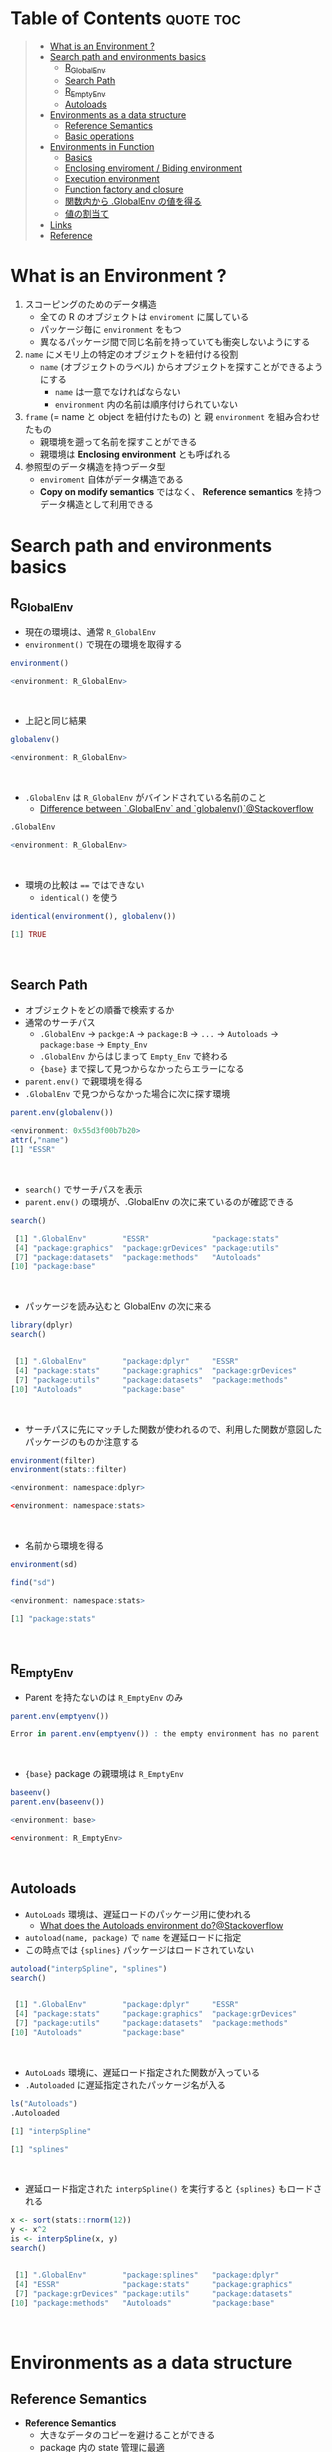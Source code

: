 #+STARTUP: folded indent inlineimages latexpreview
#+PROPERTY: header-args:R :results output code :colnames yes :session *R:env*

* Table of Contents :quote:toc:
#+BEGIN_QUOTE
- [[#what-is-an-environment-][What is an Environment ?]]
- [[#search-path-and-environments-basics][Search path and environments basics]]
  - [[#r_globalenv][R_GlobalEnv]]
  - [[#search-path][Search Path]]
  - [[#r_emptyenv][R_EmptyEnv]]
  - [[#autoloads][Autoloads]]
- [[#environments-as-a-data-structure][Environments as a data structure]]
  - [[#reference-semantics][Reference Semantics]]
  - [[#basic-operations][Basic operations]]
- [[#environments-in-function][Environments in Function]]
  - [[#basics][Basics]]
  - [[#enclosing-enviroment--biding-environment][Enclosing enviroment / Biding environment]]
  - [[#execution-environment][Execution environment]]
  - [[#function-factory-and-closure][Function factory and closure]]
  - [[#関数内から-globalenv-の値を得る][関数内から .GlobalEnv の値を得る]]
  - [[#値の割当て][値の割当て]]
- [[#links][Links]]
- [[#reference][Reference]]
#+END_QUOTE

* What is an Environment ?

1. スコーピングのためのデータ構造
   - 全ての R のオブジェクトは ~enviroment~ に属している
   - パッケージ毎に ~environment~ をもつ
   - 異なるパッケージ間で同じ名前を持っていても衝突しないようにする
  
2. ~name~ にメモリ上の特定のオブジェクトを紐付ける役割
   - ~name~ (オブジェクトのラベル) からオプジェクトを探すことができるようにする
     - ~name~ は一意でなければならない
     - ~environment~ 内の名前は順序付けられていない
  
3. ~frame~ (= name と object を紐付けたもの) と 親 ~environment~ を組み合わせたもの
   - 親環境を遡って名前を探すことができる
   - 親環境は *Enclosing environment* とも呼ばれる
  
4. 参照型のデータ構造を持つデータ型
   - ~enviroment~ 自体がデータ構造である
   - *Copy on modify semantics* ではなく、 *Reference semantics* を持つデータ構造として利用できる
     
* Search path and environments basics
** R_GlobalEnv

- 現在の環境は、通常 ~R_GlobalEnv~
- ~environment()~ で現在の環境を取得する
#+begin_src R :exports both
environment()
#+end_src

#+RESULTS:
#+begin_src R
<environment: R_GlobalEnv>
#+end_src
\\

- 上記と同じ結果
#+begin_src R :exports both
globalenv()
#+end_src

#+RESULTS:
#+begin_src R
<environment: R_GlobalEnv>
#+end_src
\\

- ~.GlobalEnv~ は ~R_GlobalEnv~ がバインドされている名前のこと
  - [[https://stackoverflow.com/questions/37918335/difference-between-globalenv-and-globalenv][Difference between `.GlobalEnv` and `globalenv()`@Stackoverflow]]
#+begin_src R :exports both
.GlobalEnv
#+end_src

#+RESULTS:
#+begin_src R
<environment: R_GlobalEnv>
#+end_src
\\

- 環境の比較は ~==~ ではできない
  - ~identical()~ を使う
#+begin_src R :exports both
identical(environment(), globalenv())
#+end_src

#+RESULTS:
#+begin_src R
[1] TRUE
#+end_src
\\

** Search Path

- オブジェクトをどの順番で検索するか
- 通常のサーチパス
  - ~.GlobalEnv~ -> ~packge:A~ -> ~package:B~ -> ~...~ -> ~Autoloads~ -> ~package:base~ -> ~Empty_Env~
  - ~.GlobalEnv~ からはじまって ~Empty_Env~ で終わる
  - ~{base}~ まで探して見つからなかったらエラーになる

- ~parent.env()~ で親環境を得る
- ~.GlobalEnv~ で見つからなかった場合に次に探す環境
#+begin_src R :exports both
parent.env(globalenv())
#+end_src

#+RESULTS:
#+begin_src R
<environment: 0x55d3f00b7b20>
attr(,"name")
[1] "ESSR"
#+end_src
\\

- ~search()~ でサーチパスを表示
- ~parent.env()~ の環境が、.GlobalEnv の次に来ているのが確認できる
#+begin_src R :exports both
search()
#+end_src

#+RESULTS:
#+begin_src R
 [1] ".GlobalEnv"        "ESSR"              "package:stats"
 [4] "package:graphics"  "package:grDevices" "package:utils"
 [7] "package:datasets"  "package:methods"   "Autoloads"
[10] "package:base"
#+end_src
\\

- パッケージを読み込むと GlobalEnv の次に来る
#+begin_src R :exports both
library(dplyr)
search()
#+end_src

#+RESULTS:
#+begin_src R

 [1] ".GlobalEnv"        "package:dplyr"     "ESSR"
 [4] "package:stats"     "package:graphics"  "package:grDevices"
 [7] "package:utils"     "package:datasets"  "package:methods"
[10] "Autoloads"         "package:base"
#+end_src
\\

- サーチパスに先にマッチした関数が使われるので、利用した関数が意図したパッケージのものか注意する
#+begin_src R :exports both
environment(filter)
environment(stats::filter)
#+end_src

#+RESULTS:
#+begin_src R
<environment: namespace:dplyr>

<environment: namespace:stats>
#+end_src
\\

- 名前から環境を得る
#+begin_src R :exports both
environment(sd)

find("sd")
#+end_src

#+RESULTS:
#+begin_src R
<environment: namespace:stats>

[1] "package:stats"
#+end_src
\\

** R_EmptyEnv

- Parent を持たないのは ~R_EmptyEnv~ のみ
#+begin_src R :exports both
parent.env(emptyenv())
#+end_src

#+RESULTS:
#+begin_src R
Error in parent.env(emptyenv()) : the empty environment has no parent
#+end_src
\\

- ~{base}~ package の親環境は ~R_EmptyEnv~
#+begin_src R :exports both
baseenv()
parent.env(baseenv())
#+end_src

#+RESULTS:
#+begin_src R
<environment: base>

<environment: R_EmptyEnv>
#+end_src
\\

** Autoloads

- ~AutoLoads~ 環境は、遅延ロードのパッケージ用に使われる
  - [[https://stackoverflow.com/questions/13401977/what-does-the-autoloads-environment-do][What does the Autoloads environment do?@Stackoverflow]]
- ~autoload(name, package)~ で ~name~ を遅延ロードに指定
- この時点では ~{splines}~ パッケージはロードされていない
#+begin_src R :exports both
autoload("interpSpline", "splines")
search()
#+end_src

#+RESULTS:
#+begin_src R

 [1] ".GlobalEnv"        "package:dplyr"     "ESSR"
 [4] "package:stats"     "package:graphics"  "package:grDevices"
 [7] "package:utils"     "package:datasets"  "package:methods"
[10] "Autoloads"         "package:base"
#+end_src
\\

- ~AutoLoads~ 環境に、遅延ロード指定された関数が入っている
- ~.Autoloaded~ に遅延指定されたパッケージ名が入る
#+begin_src R :exports both
ls("Autoloads")
.Autoloaded
#+end_src

#+RESULTS:
#+begin_src R
[1] "interpSpline"

[1] "splines"
#+end_src
\\

- 遅延ロード指定された ~interpSpline()~ を実行すると ~{splines}~ もロードされる
#+begin_src R :exports both
x <- sort(stats::rnorm(12))
y <- x^2
is <- interpSpline(x, y)
search()
#+end_src

#+RESULTS:
#+begin_src R

 [1] ".GlobalEnv"        "package:splines"   "package:dplyr"
 [4] "ESSR"              "package:stats"     "package:graphics"
 [7] "package:grDevices" "package:utils"     "package:datasets"
[10] "package:methods"   "Autoloads"         "package:base"
#+end_src
\\

* Environments as a data structure
** Reference Semantics

- *Reference Semantics*
  - 大きなデータのコピーを避けることができる
  - package 内の state 管理に最適
  - name での lookup が効率的に行える
#+begin_src R :exports both
modify <- function(x) {
  x$a <- 2
  invisible(x)
}

x_l <- list()
x_l$a <- 1
modify(x_l)
x_l$a # list だと元のオブジェクトは変わらない

x_e <- new.env()
x_e$a <- 1
modify(x_e)
x_e$a # env だと元のオブジェクトが書き換わる
#+end_src

#+RESULTS:
#+begin_src R

[1] 1

[1] 2
#+end_src
\\

** Basic operations
*** =new.env(hash = TRUE, parent = parent.frame(), size = 29L)=

#+begin_src R :exports both
e <- new.env()
e$a <- 10
e$b <- "a"
e$a
e[["b"]]
#+end_src

#+RESULTS:
#+begin_src R

[1] 10

[1] "a"
#+end_src
\\

- データとして ~envivroment~ を使う際は、親を ~emptyevn()~ にする 
  - *予期せず、他の環境の値を変えてしまうのを防ぐ*
#+begin_src R :exports both
e2 <- new.env()
parent.env(e2) # 通常は、.GlobalEnv
e2 <- new.env(parent = emptyenv())
parent.env(e2)
#+end_src

#+RESULTS:
#+begin_src R

<environment: R_GlobalEnv>

<environment: R_EmptyEnv>
#+end_src
\\

*** =ls(name, pos = -1L, envir = as.environment(pos), all.names = FALSE, pattern, sorted = TRUE)=

#+begin_src R :exports both
ls(e)

e$.c <- TRUE 
ls(e, all.names = TRUE) # .も表示
#+end_src

#+RESULTS:
#+begin_src R
[1] "a" "b"

[1] ".c" "a"  "b"
#+end_src
\\

*** =ls.str(pos = -1, name, envir, all.names = FALSE, pattern, mode = "any")=

#+begin_src R :exports both
ls.str(e)
#+end_src

#+RESULTS:
#+begin_src R
a :  num 10
b :  chr "a"
#+end_src
\\

*** =get(x, pos = -1, envir = as.environment(pos), mode = "any", inherits = TRUE)=
 
- 指定した環境にない場合は、親環境を探しに行く
  - inherits = FALSE で親環境を探さない
#+begin_src R :exports both
c <- 20
get("c", envir = e)
get("c", envir = e, inherits = FALSE)
#+end_src

#+RESULTS:
#+begin_src R

[1] 20

Error in get("c", envir = e, inherits = FALSE) : object 'c' not found
#+end_src
\\

*** =rm(..., list = character(), pos = -1, envir = as.environment(pos), inherits = FALSE)=

- ~NULL~ では消せない (~list~ では消すことができる)
#+begin_src R :exports both
e$a <- NULL
ls(e)
#+end_src

#+RESULTS:
#+begin_src R

[1] "a" "b"
#+end_src
\\

- ~rm()~ で消す
#+begin_src R :exports both
rm("a", envir =  e)
ls(e)
#+end_src

#+RESULTS:
#+begin_src R

[1] "b"
#+end_src
\\

*** =exists(x, where = -1, envir = , frame, mode = "any", inherits = TRUE)=

#+begin_src R :exports both
ls(e)
exists("a", envir = e)
exists("b", envir = e) # get() と同じく、指定した環境になければ、親を探す
#+end_src

#+RESULTS:
#+begin_src R
[1] "b"

[1] FALSE

[1] TRUE
#+end_src
\\

*** =as.environment(x)=

- Search path のインデックスか、パッケージ名で環境を取得できる
#+begin_src R :exports both
as.environment(1) # serch path index
as.environment(2)
as.environment("package:stats")
#+end_src

#+RESULTS:
#+begin_src R
<environment: R_GlobalEnv>

<environment: package:splines>
attr(,"name")
[1] "package:splines"
attr(,"path")
[1] "/home/shun/.anyenv/envs/Renv/versions/3.6.3/lib/R/library/splines"

<environment: package:stats>
attr(,"name")
[1] "package:stats"
attr(,"path")
[1] "/home/shun/.anyenv/envs/Renv/versions/3.6.3/lib/R/library/stats"
#+end_src
\\

*** getter/setter example

- 環境で getter/setter 関数を利用する例
- ~on.exit()~ で reset するために、setter では invisible() で設定前の値を返す
#+begin_src R :exports both
my_env <- new.env(parent = emptyenv())
my_env$a <- 1

get_a <- function() {
  my_env$a
}

set_a <- function(value) {
  old <- my_env$a
  my_env$a <- value
  invisible(old)
}

get_a()
set_a(2)
ls.str(my_env)
#+end_src

#+RESULTS:
#+begin_src R

[1] 1

a :  num 2
#+end_src
\\

* Environments in Function
** Basics

1. *Enclosing enviroment*
  - 作成された場所
  - すべての関数が必ず 1 つ持つ (変わらない)
  - how the function finds values
  - *namespace environment*
    - package 内のすべての関数を持つ
    - 親環境が、必要な全ての外部 package が import された特別な環境になっている
    - 外部の package に同名の関数があっても影響を受けないようにしている (= globalenv を探さない)
  
2. *Binding enviroment*
  - 関数が格納されている場所
  - how we find the function = search path
  - *package environment*
    - 明示的に export された関数を持つ場所 (search path に置かれる)
    - namespace env に Enclose されている
   
3. *Execution enviroment*
  - 関数内の環境
  - 毎回 fresh start される
  
4. *Calling enviroment*
  - どの環境から関数が呼ばれたか
  - ~parent.frame()~ でアクセスできる
  - 通常は ~R_GlobalEnv~

** Enclosing enviroment / Biding environment

- Enclosing env
#+begin_src R :exports both
f <- function(x) 1
environment(f)
#+end_src

#+RESULTS:
#+begin_src R

<environment: R_GlobalEnv>
#+end_src
\\

- Biding env
#+begin_src R :exports both
e <- new.env()
e$g <- function() 1
e
#+end_src

#+RESULTS:
#+begin_src R

<environment: 0x55d3f0522220>
#+end_src
\\

- Enclosing env (= namespace env)
#+begin_src R :exports both
environment(sd)
#+end_src

#+RESULTS:
#+begin_src R
<environment: namespace:stats>
#+end_src
\\

- Biding env (= package env)
#+begin_src R :exports both
where("sd")
#+end_src

#+RESULTS:
#+begin_src R
Error in where("sd") : could not find function "where"
#+end_src
\\

** Execution environment

- ~R_GlobalEnv~ -> 関数内の環境 -> 子関数内の環境 というように入れ子になっている
#+begin_src R :exports both
h <- function() {
  # 関数内の環境 (Execution env)
  print(environment())
  
  # 関数の親環境 (R_GlobalEnv = Enclosing env)
  print(parent.env(environment()))

  hoge <- function() {
    # 子関数内の環境 (Execution env)
    print(environment())
    
    # 1つ上の関数の環境 (Enclosing env)
    print(parent.env(environment()))
  }
  hoge()
}

h()
#+end_src

#+RESULTS:
#+begin_src R

<environment: 0x55d3ee760f98>
<environment: R_GlobalEnv>
<environment: 0x55d3ee7544f0>
<environment: 0x55d3ee760f98>
#+end_src
\\

- ~parent.env()~ と ~parent.frame()~ が紛らわしい
- parent.frame = Calling enviroment = 関数を呼び出している環境 (~parent.env()~ ではない)
#+begin_src R :exports both
i <- function() {
  print(parent.env(environment()))
  print(parent.frame()) # Calling env
}

i()
#+end_src

#+RESULTS:
#+begin_src R

<environment: R_GlobalEnv>
<environment: R_GlobalEnv>
#+end_src
\\

** Function factory and closure

- Function Factory で作成された関数は、親関数の環境を持つ (=closure)
- 簡易的なオブジェクトとして利用できる (親環境内の変数をプロパティとして扱う)
#+begin_src R :exports both
plus <- function(x) {
  print(environment())
  num1 <- 10
  num2 <- 20
  function(y) x + y + num1 + num2
}

plus_one <- plus(1)
plus_one(10)

plus_two <- plus(2)
plus_two(10)
#+end_src

#+RESULTS:
#+begin_src R

<environment: 0x55d3ee716670>

[1] 41

<environment: 0x55d3ee70db30>

[1] 42
#+end_src
\\

#+begin_src R :exports both
environment(plus_one)
identical(parent.env(environment(plus_one)), environment(plus))
#+end_src

#+RESULTS:
#+begin_src R
<environment: 0x55d3ee716670>

[1] TRUE
#+end_src
\\

- 20 ではなく、10 が返る (親関数内の x を環境内で引き継いでいる)
#+begin_src R :exports both
h <- function() {
  x <- 10
  function() {
    x
  }
}
i <- h()
x <- 20
i()
#+end_src

#+RESULTS:
#+begin_src R

[1] 10
#+end_src
\\

** 関数内から .GlobalEnv の値を得る

- Dynamic Scoping (Interactive Data Analysis では便利)
- ~get()~ を利用するか ~.GlobalEnv$~ でアクセスする
#+begin_src R :exports both
f2 <- function() {
  x <- 10
  function() {
    def <- get("x", environment())  # Execution env を探しに行く
    cll <- get("x", parent.frame()) # Calling env を探しにいく
    list(defined = def, called = cll)
  }
}

g2 <- f2()
x <- 20
str(g2())
#+end_src

#+RESULTS:
#+begin_src R

List of 2
 $ defined: num 10
 $ called : num 20
#+end_src
\\

** 値の割当て

- ~<-~ (束縛)
  - ?Reserved ワード以外は利用可能
#+begin_src R :exports both
`a + b` <- 3
`:)` <- "smile"
`    ` <- "spaces"
ls()
#+end_src

#+RESULTS:
#+begin_src R

 [1] "    "     ":)"       "a
b"    "c"        "e"        "e2"
 [7] "f"        "f2"       "g2"       "get_a"    "h"        "i"
[13] "is"       "modify"   "my_env"   "plus"     "plus_one" "plus_two"
[19] "set_a"    "settings" "x"        "x_e"      "x_l"      "y"
#+end_src
\\

- ~<<-~
  - 親環境をさかのぼって変更する
  - 通常は利用しない方が良いが、Closure と組み合わせて使うと便利
#+begin_src R :exports both
x <- 0
f <- function() {
  x <<- 1
}
f()
x
#+end_src

#+RESULTS:
#+begin_src R

[1] 1
#+end_src
\\

- ~pryr::`%<d-%`~ (~base::delayedAssign()~)
  - Delayed binding => ~promise~ (遅延評価) を作成する
#+begin_src R :exports both
library(pryr)
system.time(b %<d-% {
  Sys.sleep(1)
  1
})
system.time(b) # ここを実行した時点で、%<d-% のブロックが実行される
#+end_src

#+RESULTS:
#+begin_src R

   user  system elapsed
      0       0       0

   user  system elapsed
  0.000   0.000   1.001
#+end_src
\\

- ~pryr::`%<a-%`~ (~base::makeActiveBinding()~)
  - Active binding => アクセスされる毎に再計算される
#+begin_src R :exports both
x %<a-% runif(1)
x
x
#+end_src

#+RESULTS:
#+begin_src R

[1] 0.4642073

[1] 0.7943504
#+end_src
\\

* Links

- [[file:../package/r-lib/rlang.org][ ={rlang}= ]]

* Reference

- [[http://adv-r.had.co.nz/Environments.html][Advanced R 1st Edition: Environments]]
- [[https://adv-r.hadley.nz/environments.html][Advanced R 2nd Edition: Environments]]
- [[http://blog.obeautifulcode.com/R/How-R-Searches-And-Finds-Stuff/][How R Searches and Finds Stuff]]
- [[https://qiita.com/kohske/items/325bdf48f4f4885a86f1][（Rの）環境問題について　その１。@Qiita]]
- [[https://qiita.com/kohske/items/35184390984975ec7c6d][（Rの）環境問題について　その２。@Qiita]]
- [[https://qiita.com/kohske/items/7fdb523a05a2e0b12f35][（Rの）環境問題について　その３。@Qiita]]
- [[https://stackoverflow.com/questions/37918335/difference-between-globalenv-and-globalenv][Difference between `.GlobalEnv` and `globalenv()`]]
- [[https://stackoverflow.com/questions/13401977/what-does-the-autoloads-environment-do][What does the Autoloads environment do?]]
